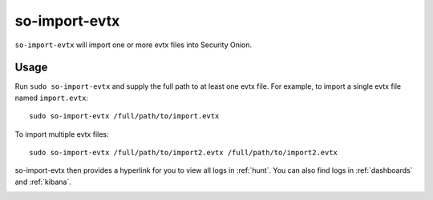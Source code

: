 .. _so-import-evtx:

so-import-evtx
==============

``so-import-evtx`` will import one or more evtx files into Security Onion.

Usage
-----

Run ``sudo so-import-evtx`` and supply the full path to at least one evtx file. For example, to import a single evtx file named ``import.evtx``:

::

    sudo so-import-evtx /full/path/to/import.evtx

To import multiple evtx files:

::

    sudo so-import-evtx /full/path/to/import2.evtx /full/path/to/import2.evtx

so-import-evtx then provides a hyperlink for you to view all logs in :ref:`hunt`. You can also find logs in :ref:`dashboards` and :ref:`kibana`.

.. image:: images/so-import-evtx.png
  :target: _images/so-import-evtx.png

